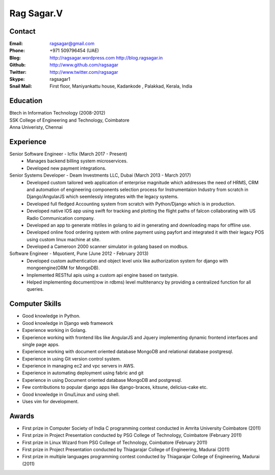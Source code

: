 Rag Sagar.V
===========
Contact
-------
:Email: ragsagar@gmail.com
:Phone: +971 509796454 (UAE)
:Blog: http://ragsagar.wordpress.com
       http://blog.ragsagar.in
:Github: http://www.github.com/ragsagar
:Twitter: http://www.twitter.com/ragsagar
:Skype: ragsagar1
:Snail Mail: First floor, Maniyankattu house, Kadankode , Palakkad, Kerala, India

Education
---------
| Btech in Information Technology (2008-2012)
| SSK College of Engineering and Technology, Coimbatore
| Anna Univeristy, Chennai

Experience
----------

Senior Software Engineer - Icflix (March 2017 - Present)
    * Manages backend billing system microservices.
    * Developed new payment integrations.

Senior Systems Developer - Deam Investments LLC, Dubai (March 2013 - March 2017)
    * Developed custom tailored web application of enterprise magnitude which
      addresses the need of HRMS, CRM and automation of engineering components
      selection process for Instrumentaion Industry from scratch in
      Django/AngularJS which seemlessly integrates with the legacy systems.
    * Developed full fledged Accounting system from scratch with Python/Django
      which is in production.
    * Developed native IOS app using swift for tracking and plotting the flight
      paths of falcon collaborating with US Radio Communication company.
    * Developed an app to generate mbtiles in golang to aid in generating and
      downloading maps for offline use.
    * Developed online food ordering system with online payment using payfort
      and integrated it with their legacy POS using custom linux machine at site.
    * Developed a Cameroon 2000 scanner simulator in golang based on modbus.

Software Engineer - Mquotient, Pune   (June 2012 - February 2013)
    * Developed custom authentication and object level unix like authorization
      system for django with mongoengine(ORM for MongoDB).
    * Implemented RESTful apis using a custom api engine based on tastypie.
    * Helped implementing document(row in rdbms) level multitenancy by providing
      a centralized function for all queries.

Computer Skills
---------------
* Good knowledge in Python.
* Good knowledge in Django web framework 
* Experience working in Golang. 
* Experience working with frontend libs like AngularJS and Jquery implementing
  dynamic frontend interfaces and single page apps.
* Experience working with document oriented database MongoDB and relational
  database postgresql.
* Experience in using Git version control system.
* Experience in managing ec2 and vpc servers in AWS.
* Experience in automating deployment using fabric and git
* Experience in using Document oriented database MongoDB and postgresql.
* Few contributions to popular django apps like django-braces, kitsune, delicius-cake etc.
* Good knowledge in Gnu/Linux and using shell.
* Uses vim for development.

Awards
------
* First prize in Computer Society of India C programming contest conducted in
  Amrita University Coimbatore (2011)
* First prize in Project Presentation conducted by PSG College of Technology,
  Coimbatore (February 2011)
* First prize in Linux Wizard from PSG College of Technology, Coimbatore
  (February 2011)
* First prize in Project Presentation conducted by Thiagarajar College of
  Engineering, Madurai (2011)
* First prize in multiple languages programming contest conducted by
  Thiagarajar College of Engineering, Madurai (2011)

